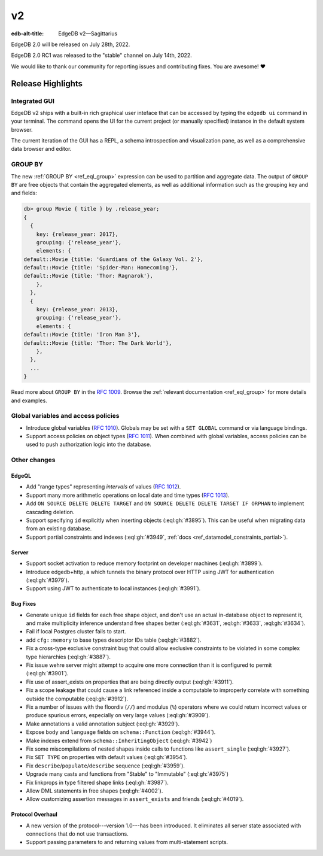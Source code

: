 ==
v2
==

:edb-alt-title: EdgeDB v2—Sagittarius


EdgeDB 2.0 will be released on July 28th, 2022.

EdgeDB 2.0 RC1 was released to the "stable" channel on July 14th, 2022.

We would like to thank our community for reporting issues and
contributing fixes. You are awesome! ❤️


.. TODO: add illustration once it's ready


Release Highlights
==================

Integrated GUI
--------------

EdgeDB v2 ships with a built-in rich graphical user inteface that can be
accessed by typing the ``edgedb ui`` command in your terminal. The command
opens the UI for the current project (or manually specified) instance
in the default system browser.

The current iteration of the GUI has a REPL, a schema introspection and
visualization pane, as well as a comprehensive data browser and editor.

.. image:: images/v2_ui.jpg
    :width: 100%


GROUP BY
--------

The new :ref:`GROUP BY <ref_eql_group>` expression can be used to partition
and aggregate data.  The output of ``GROUP BY`` are free objects that contain
the aggregated elements, as well as additional information such as the
grouping key and and fields:

.. code-block:: edgeql-repl

  db> group Movie { title } by .release_year;
  {
    {
      key: {release_year: 2017},
      grouping: {'release_year'},
      elements: {
  default::Movie {title: 'Guardians of the Galaxy Vol. 2'},
  default::Movie {title: 'Spider-Man: Homecoming'},
  default::Movie {title: 'Thor: Ragnarok'},
      },
    },
    {
      key: {release_year: 2013},
      grouping: {'release_year'},
      elements: {
  default::Movie {title: 'Iron Man 3'},
  default::Movie {title: 'Thor: The Dark World'},
      },
    },
    ...
  }

Read more about ``GROUP BY`` in the `RFC 1009 <group_>`_. Browse the
:ref:`relevant documentation <ref_eql_group>` for more details and examples.


Global variables and access policies
------------------------------------

.. TODO:  add doc links

* Introduce global variables (`RFC 1010 <globals_>`_).
  Globals may be set with a ``SET GLOBAL`` command or via language
  bindings.

* Support access policies on object types (`RFC 1011 <acls_>`_).
  When combined with global variables, access policies can be used to
  push authorization logic into the database.


Other changes
-------------

EdgeQL
^^^^^^

* Add "range types" representing *intervals* of values
  (`RFC 1012 <range_>`_).

  .. TODO: EXAMPLE; add a link to docs

* Support many more arithmetic operations on local date and time types
  (`RFC 1013 <dates_>`_).

  .. TODO: add a link to docs

* Add ``ON SOURCE DELETE DELETE TARGET`` and
  ``ON SOURCE DELETE DELETE TARGET IF ORPHAN`` to implement cascading
  deletion.

  .. TODO: EXAMPLE, docs

* Support specifying ``id`` explicitly when inserting objects
  (:eql:gh:`#3895`). This can be useful when migrating data from
  an existing database.

* Support partial constraints and indexes (:eql:gh:`#3949`,
  :ref:`docs <ref_datamodel_constraints_partial>`).


Server
^^^^^^

* Support socket activation to reduce memory footprint on developer
  machines (:eql:gh:`#3899`).

* Introduce edgedb+http, a which tunnels the binary protocol over HTTP
  using JWT for authentication (:eql:gh:`#3979`).

* Support using JWT to authenticate to local instances (:eql:gh:`#3991`).


Bug Fixes
^^^^^^^^^

* Generate unique ``id`` fields for each free shape object,
  and don't use an actual in-database object to represent it,
  and make multiplicity inference understand free shapes better
  (:eql:gh:`#3631`, :eql:gh:`#3633`, :eql:gh:`#3634`).

* Fail if local Postgres cluster fails to start.

* add ``cfg::memory`` to base types descriptor IDs table (:eql:gh:`#3882`).

* Fix a cross-type exclusive constraint bug that could allow exclusive
  constraints to be violated in some complex type hierarchies
  (:eql:gh:`#3887`).

* Fix issue wehre server might attempt to acquire one more connection
  than it is configured to permit (:eql:gh:`#3901`).

* Fix use of assert_exists on properties that are being directly output
  (:eql:gh:`#3911`).

* Fix a scope leakage that could cause a link referenced inside a computable
  to improperly correlate with something outside the computable
  (:eql:gh:`#3912`).

* Fix a number of issues with the floordiv (``//``) and modulus (``%``)
  operators where we could return incorrect values or produce spurious
  errors, especially on very large values (:eql:gh:`#3909`).

* Make annotations a valid annotation subject (:eql:gh:`#3929`).

* Expose ``body`` and ``language`` fields on ``schema::Function``
  (:eql:gh:`#3944`).

* Make indexes extend from ``schema::InheritingObject`` (:eql:gh:`#3942`)

* Fix some miscompilations of nested shapes inside calls to functions
  like ``assert_single`` (:eql:gh:`#3927`).

* Fix ``SET TYPE`` on properties with default values (:eql:gh:`#3954`).

* Fix ``describe``/``populate``/``describe`` sequence (:eql:gh:`#3959`).

* Upgrade many casts and functions from "Stable" to "Immutable"
  (:eql:gh:`#3975`)

* Fix linkprops in type filtered shape links (:eql:gh:`#3987`).

* Allow DML statements in free shapes (:eql:gh:`#4002`).

* Allow customizing assertion messages in ``assert_exists`` and friends
  (:eql:gh:`#4019`).

Protocol Overhaul
^^^^^^^^^^^^^^^^^

* A new version of the protocol---version 1.0---has been introduced.
  It eliminates all server state associated with connections that
  do not use transactions.

* Support passing parameters to and returning values from multi-statement
  scripts.

.. lint-off

.. _group:
    https://github.com/edgedb/rfcs/blob/master/text/1009-group.rst
.. _globals:
    https://github.com/edgedb/rfcs/blob/master/text/1010-global-vars.rst
.. _acls:
    https://github.com/edgedb/rfcs/blob/master/text/1011-object-level-security.rst
.. _range:
    https://github.com/edgedb/rfcs/blob/master/text/1012-range-types.rst
.. _dates:
    https://github.com/edgedb/rfcs/blob/master/text/1013-datetime-arithmetic.rst
.. _v2anno:
    https://www.edgedb.com/blog/edgedb-2-0

.. lint-on
